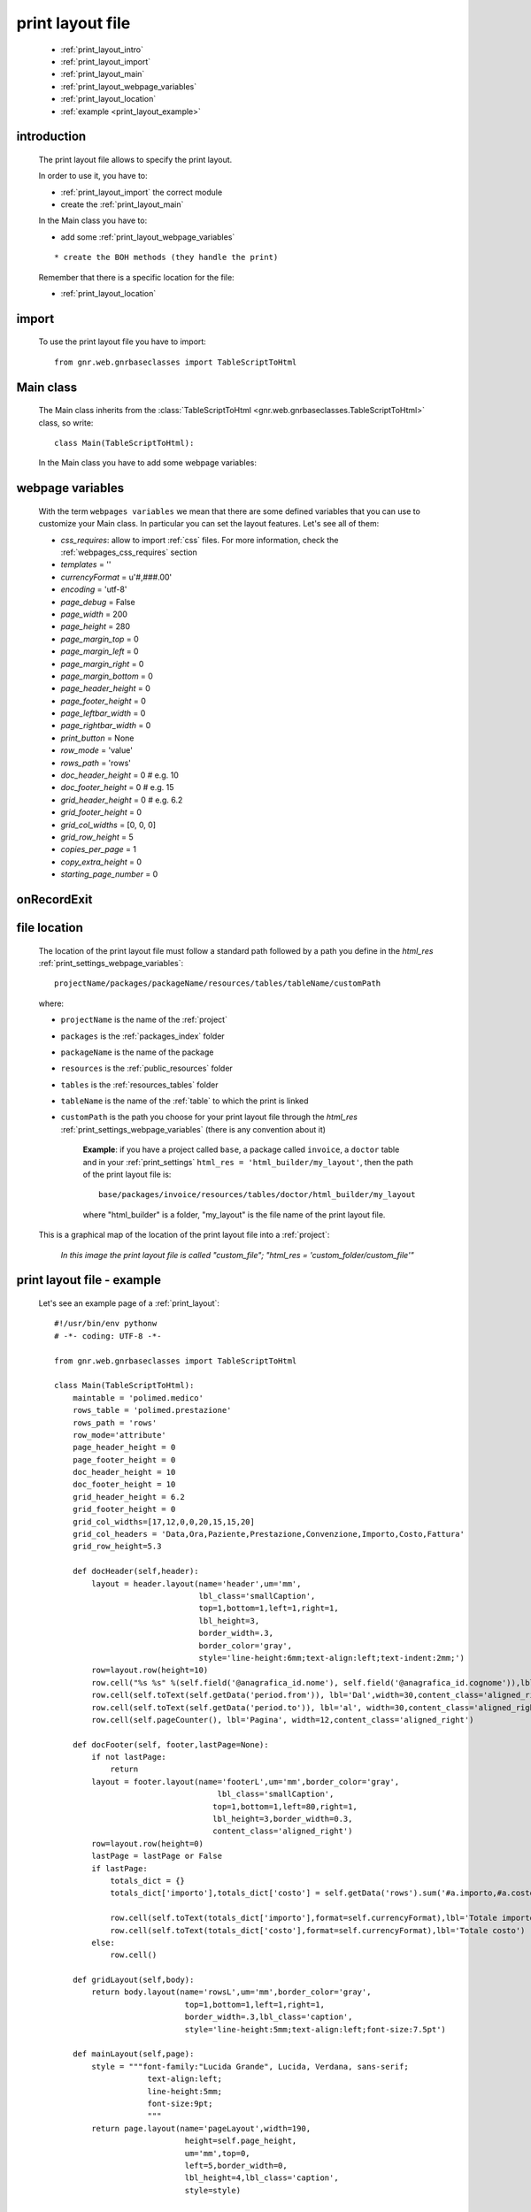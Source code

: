 .. _print_layout:

=================
print layout file
=================

    * :ref:`print_layout_intro`
    * :ref:`print_layout_import`
    * :ref:`print_layout_main`
    * :ref:`print_layout_webpage_variables`
    * :ref:`print_layout_location`
    * :ref:`example <print_layout_example>`
    
.. _print_layout_intro:

introduction
============

    The print layout file allows to specify the print layout.
    
    In order to use it, you have to:
    
    * :ref:`print_layout_import` the correct module
    * create the :ref:`print_layout_main`
    
    In the Main class you have to:
    
    * add some :ref:`print_layout_webpage_variables`
    
    ::
    
        * create the BOH methods (they handle the print)
        
    Remember that there is a specific location for the file:
    
    * :ref:`print_layout_location`
    
.. _print_layout_import:

import
======

    To use the print layout file you have to import::
    
        from gnr.web.gnrbaseclasses import TableScriptToHtml
        
.. _print_layout_main:

Main class
==========

    The Main class inherits from the :class:`TableScriptToHtml
    <gnr.web.gnrbaseclasses.TableScriptToHtml>` class, so write::
    
        class Main(TableScriptToHtml):
        
    In the Main class you have to add some webpage variables:
    
.. _print_layout_webpage_variables:

webpage variables
=================

    With the term ``webpages variables`` we mean that there are some defined variables
    that you can use to customize your Main class. In particular you can set the layout
    features. Let's see all of them:
    
    * *css_requires*: allow to import :ref:`css` files. For more information, check the
      :ref:`webpages_css_requires` section
    * *templates* = ''
    * *currencyFormat* = u'#,###.00'
    * *encoding* = 'utf-8'
    * *page_debug* = False
    * *page_width* = 200
    * *page_height* = 280
    * *page_margin_top* = 0
    * *page_margin_left* = 0
    * *page_margin_right* = 0
    * *page_margin_bottom* = 0
    * *page_header_height* = 0
    * *page_footer_height* = 0
    * *page_leftbar_width* = 0
    * *page_rightbar_width* = 0
    * *print_button* = None
    * *row_mode* = 'value'
    * *rows_path* = 'rows'
    * *doc_header_height* = 0 # e.g. 10
    * *doc_footer_height* = 0 # e.g. 15
    * *grid_header_height* = 0 # e.g. 6.2
    * *grid_footer_height* = 0
    * *grid_col_widths* = [0, 0, 0]
    * *grid_row_height* = 5
    * *copies_per_page* = 1
    * *copy_extra_height* = 0
    * *starting_page_number* = 0
    
.. _print_layout_onrecordexit:

onRecordExit
============

    .. automethod:: gnr.web.batch.btcprint.BaseResourcePrint.onRecordExit

.. _print_layout_location:

file location
=============

    The location of the print layout file must follow a standard path followed by a
    path you define in the *html_res* :ref:`print_settings_webpage_variables`::
    
        projectName/packages/packageName/resources/tables/tableName/customPath
        
    where:
    
    * ``projectName`` is the name of the :ref:`project`
    * ``packages`` is the :ref:`packages_index` folder
    * ``packageName`` is the name of the package
    * ``resources`` is the :ref:`public_resources` folder
    * ``tables`` is the :ref:`resources_tables` folder
    * ``tableName`` is the name of the :ref:`table` to which the print is linked
    * ``customPath`` is the path you choose for your print layout file through the
      *html_res* :ref:`print_settings_webpage_variables` (there is any convention about it)
      
        **Example**: if you have a project called ``base``, a package called ``invoice``,
        a ``doctor`` table and in your :ref:`print_settings`
        ``html_res = 'html_builder/my_layout'``, then the path of the print layout file is::
        
            base/packages/invoice/resources/tables/doctor/html_builder/my_layout
            
        where "html_builder" is a folder, "my_layout" is the file name of the print layout file.
        
    This is a graphical map of the location of the print layout file into a :ref:`project`:
    
        *In this image the print layout file is called "custom_file";*
        *"html_res = 'custom_folder/custom_file'"*
    
    .. image:: ../_images/print/print_layout_file.png
    
.. _print_layout_example:
    
print layout file - example
===========================

    Let's see an example page of a :ref:`print_layout`::
    
        #!/usr/bin/env pythonw
        # -*- coding: UTF-8 -*-
        
        from gnr.web.gnrbaseclasses import TableScriptToHtml
        
        class Main(TableScriptToHtml):
            maintable = 'polimed.medico'
            rows_table = 'polimed.prestazione'
            rows_path = 'rows'
            row_mode='attribute'
            page_header_height = 0
            page_footer_height = 0
            doc_header_height = 10
            doc_footer_height = 10
            grid_header_height = 6.2
            grid_footer_height = 0
            grid_col_widths=[17,12,0,0,20,15,15,20]
            grid_col_headers = 'Data,Ora,Paziente,Prestazione,Convenzione,Importo,Costo,Fattura'
            grid_row_height=5.3
            
            def docHeader(self,header):
                layout = header.layout(name='header',um='mm',
                                       lbl_class='smallCaption',
                                       top=1,bottom=1,left=1,right=1,
                                       lbl_height=3,
                                       border_width=.3,
                                       border_color='gray',
                                       style='line-height:6mm;text-align:left;text-indent:2mm;')        
                row=layout.row(height=10)
                row.cell("%s %s" %(self.field('@anagrafica_id.nome'), self.field('@anagrafica_id.cognome')),lbl='Prestazioni di')
                row.cell(self.toText(self.getData('period.from')), lbl='Dal',width=30,content_class='aligned_right')
                row.cell(self.toText(self.getData('period.to')), lbl='al', width=30,content_class='aligned_right')
                row.cell(self.pageCounter(), lbl='Pagina', width=12,content_class='aligned_right')
                
            def docFooter(self, footer,lastPage=None):
                if not lastPage:
                    return
                layout = footer.layout(name='footerL',um='mm',border_color='gray',
                                           lbl_class='smallCaption',
                                          top=1,bottom=1,left=80,right=1,
                                          lbl_height=3,border_width=0.3,
                                          content_class='aligned_right')
                row=layout.row(height=0)
                lastPage = lastPage or False
                if lastPage:
                    totals_dict = {}
                    totals_dict['importo'],totals_dict['costo'] = self.getData('rows').sum('#a.importo,#a.costo')

                    row.cell(self.toText(totals_dict['importo'],format=self.currencyFormat),lbl='Totale importo')
                    row.cell(self.toText(totals_dict['costo'],format=self.currencyFormat),lbl='Totale costo')
                else:
                    row.cell()
                    
            def gridLayout(self,body):
                return body.layout(name='rowsL',um='mm',border_color='gray',
                                    top=1,bottom=1,left=1,right=1,
                                    border_width=.3,lbl_class='caption',
                                    style='line-height:5mm;text-align:left;font-size:7.5pt')
                                    
            def mainLayout(self,page):
                style = """font-family:"Lucida Grande", Lucida, Verdana, sans-serif;
                            text-align:left;
                            line-height:5mm;
                            font-size:9pt;
                            """
                return page.layout(name='pageLayout',width=190,
                                    height=self.page_height,
                                    um='mm',top=0,
                                    left=5,border_width=0,
                                    lbl_height=4,lbl_class='caption',
                                    style=style)
                                    
            def prepareRow(self,row):
                # this callback prepare the row of the maingrid
                style_cell = 'text-indent:2mm;border-bottom-style:dotted;'
                self.rowCell('data',style=style_cell)
                self.rowCell('ora',format='HH:mm', style=style_cell)
                self.rowCell('paziente', style=style_cell)
                self.rowCell('prestazione', style=style_cell)
                self.rowCell('convenzione_codice', style=style_cell)
                self.rowCell('importo',format=self.currencyFormat, style=style_cell,content_class='aligned_right')
                self.rowCell('costo',format=self.currencyFormat, style=style_cell,content_class='aligned_right')
                self.rowCell('fattura', style=style_cell,content_class='aligned_right')
                
            def onRecordLoaded(self):
                where = '$data >= :data_inizio AND $data<= :data_fine AND medico_id=:m_id'
                columns ="""$medico,$data,$ora,$paziente,$prestazione,
                            @convenzione_id.codice AS convenzione_codice,
                            $importo,$costo,@fattura_id.numero AS fattura"""
                query = self.db.table(self.rows_table).query(columns=columns, where=where, 
                                                                     data_inizio=self.getData('period.from'),
                                                                     data_fine=self.getData('period.to'),
                                                                     m_id=self.record['id'])
                selection = query.selection()
                if not selection:
                    return False
                self.setData('rows',selection.output('grid'))
                
            def outputDocName(self, ext=''):
                medico = self.getData('record.@anagrafica_id.ragione_sociale')
                mlist = medico.split(' ')
                medico = ''.join(mlist)
                return '%s.%s' %(medico.lower(),ext)
                
.. _print_clipboard:

clipboard
=========
    
    .. note:: my clipboard...
    
    ::
    
        Layout, righe e celle
        =====================
        
        Per posizionare le cose, abbiamo a disposizione tre oggetti:
        
            * **layout**. Possono contenere soltanto righe.
            * **row**. Possono contenere soltanto celle. Le righe hanno l'altezza, se non viene
            specificata (o se è zero) la riga è elastica.
            * **celle**. Possono contenere layout. Le celle hanno la larghezza. Due celle attaccate
            autocollassano i bordi (rimane un bordo solo).
            
        Le lunghezze sono sempre specificate in millimetri (mm). Vedi :mod:`gnr.core.gnrhtml` per
        ulteriori dettagli.
        
        Attributi e callbacks
        =====================
        
        Il foglio è diviso in varie parti che hanno corrispondenti callbacks:
        
        (attributo, callback)
        attributo page_header, callback pageHeader -- header della pagina (es. per carta intestata)
        page_footer, callback pageFooter -- footer della pagina (es. per carta intestata)
        callback docHeader -- intestazione del documento
        callback docFooter -- footer del documento
        callback prepareRow -- chiamato per ogni riga del corpo
        
        Il ``pageHeader``/``pageFooter`` è solitamente riservato alla carta intestata o al template,
        ``docHeader``/``docFooter`` viene usato per la testata/footer. Ad esempio, in una stampa fattura,
        l'intestazione va nel ``docHeader`` mentre le righe nel corpo.
        
        ``prepareRow`` viene chiamata in automatico per ogni riga. Ha una sintassi tipo field.
        
        Il componente prende i dati da una tabella, ma se invece si vogliono passare dati con altro
        sistema si può ridefinire il metodo ``loadRecord``
